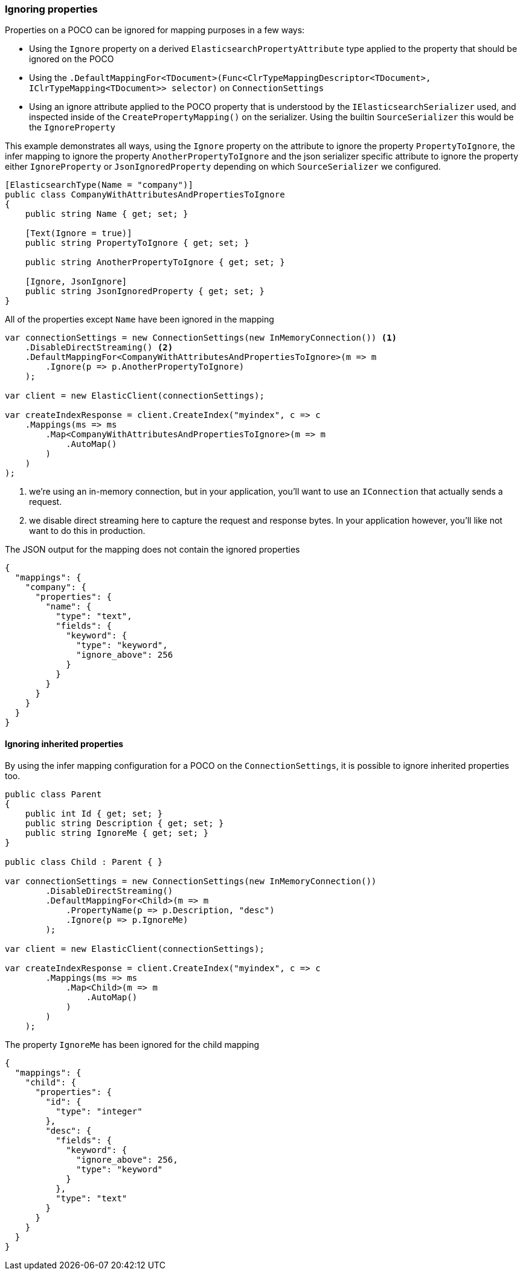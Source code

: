 :ref_current: https://www.elastic.co/guide/en/elasticsearch/reference/6.1

:github: https://github.com/elastic/elasticsearch-net

:nuget: https://www.nuget.org/packages

////
IMPORTANT NOTE
==============
This file has been generated from https://github.com/elastic/elasticsearch-net/tree/master/src/Tests/ClientConcepts/HighLevel/Mapping/IgnoringProperties.doc.cs. 
If you wish to submit a PR for any spelling mistakes, typos or grammatical errors for this file,
please modify the original csharp file found at the link and submit the PR with that change. Thanks!
////

[[ignoring-properties]]
=== Ignoring properties

Properties on a POCO can be ignored for mapping purposes in a few ways:

* Using the `Ignore` property on a derived `ElasticsearchPropertyAttribute` type applied to
the property that should be ignored on the POCO

* Using the `.DefaultMappingFor<TDocument>(Func<ClrTypeMappingDescriptor<TDocument>, IClrTypeMapping<TDocument>>
selector)` on `ConnectionSettings`

* Using an ignore attribute applied to the POCO property that is understood by
the `IElasticsearchSerializer` used, and inspected inside of the `CreatePropertyMapping()` on
the serializer. Using the builtin `SourceSerializer` this would be the `IgnoreProperty`

This example demonstrates all ways, using the `Ignore` property on the attribute to ignore the property
`PropertyToIgnore`, the infer mapping to ignore the property `AnotherPropertyToIgnore` and the
json serializer specific attribute  to ignore the property either `IgnoreProperty` or `JsonIgnoredProperty` depending on which
`SourceSerializer` we configured.

[source,csharp]
----
[ElasticsearchType(Name = "company")]
public class CompanyWithAttributesAndPropertiesToIgnore
{
    public string Name { get; set; }

    [Text(Ignore = true)]
    public string PropertyToIgnore { get; set; }

    public string AnotherPropertyToIgnore { get; set; }

    [Ignore, JsonIgnore]
    public string JsonIgnoredProperty { get; set; }
}
----

All of the properties except `Name` have been ignored in the mapping 

[source,csharp]
----
var connectionSettings = new ConnectionSettings(new InMemoryConnection()) <1>
    .DisableDirectStreaming() <2>
    .DefaultMappingFor<CompanyWithAttributesAndPropertiesToIgnore>(m => m
        .Ignore(p => p.AnotherPropertyToIgnore)
    );

var client = new ElasticClient(connectionSettings);

var createIndexResponse = client.CreateIndex("myindex", c => c
    .Mappings(ms => ms
        .Map<CompanyWithAttributesAndPropertiesToIgnore>(m => m
            .AutoMap()
        )
    )
);
----
<1> we're using an in-memory connection, but in your application, you'll want to use an `IConnection` that actually sends a request.
<2> we disable direct streaming here to capture the request and response bytes. In your application however, you'll like not want to do this in production.

The JSON output for the mapping does not contain the ignored properties

[source,javascript]
----
{
  "mappings": {
    "company": {
      "properties": {
        "name": {
          "type": "text",
          "fields": {
            "keyword": {
              "type": "keyword",
              "ignore_above": 256
            }
          }
        }
      }
    }
  }
}
----

==== Ignoring inherited properties

By using the infer mapping configuration for a POCO on the `ConnectionSettings`, it is possible to
ignore inherited properties too.

[source,csharp]
----
public class Parent
{
    public int Id { get; set; }
    public string Description { get; set; }
    public string IgnoreMe { get; set; }
}

public class Child : Parent { }

var connectionSettings = new ConnectionSettings(new InMemoryConnection())
        .DisableDirectStreaming()
        .DefaultMappingFor<Child>(m => m
            .PropertyName(p => p.Description, "desc")
            .Ignore(p => p.IgnoreMe)
        );

var client = new ElasticClient(connectionSettings);

var createIndexResponse = client.CreateIndex("myindex", c => c
        .Mappings(ms => ms
            .Map<Child>(m => m
                .AutoMap()
            )
        )
    );
----

The property `IgnoreMe` has been ignored for the child mapping 

[source,javascript]
----
{
  "mappings": {
    "child": {
      "properties": {
        "id": {
          "type": "integer"
        },
        "desc": {
          "fields": {
            "keyword": {
              "ignore_above": 256,
              "type": "keyword"
            }
          },
          "type": "text"
        }
      }
    }
  }
}
----

